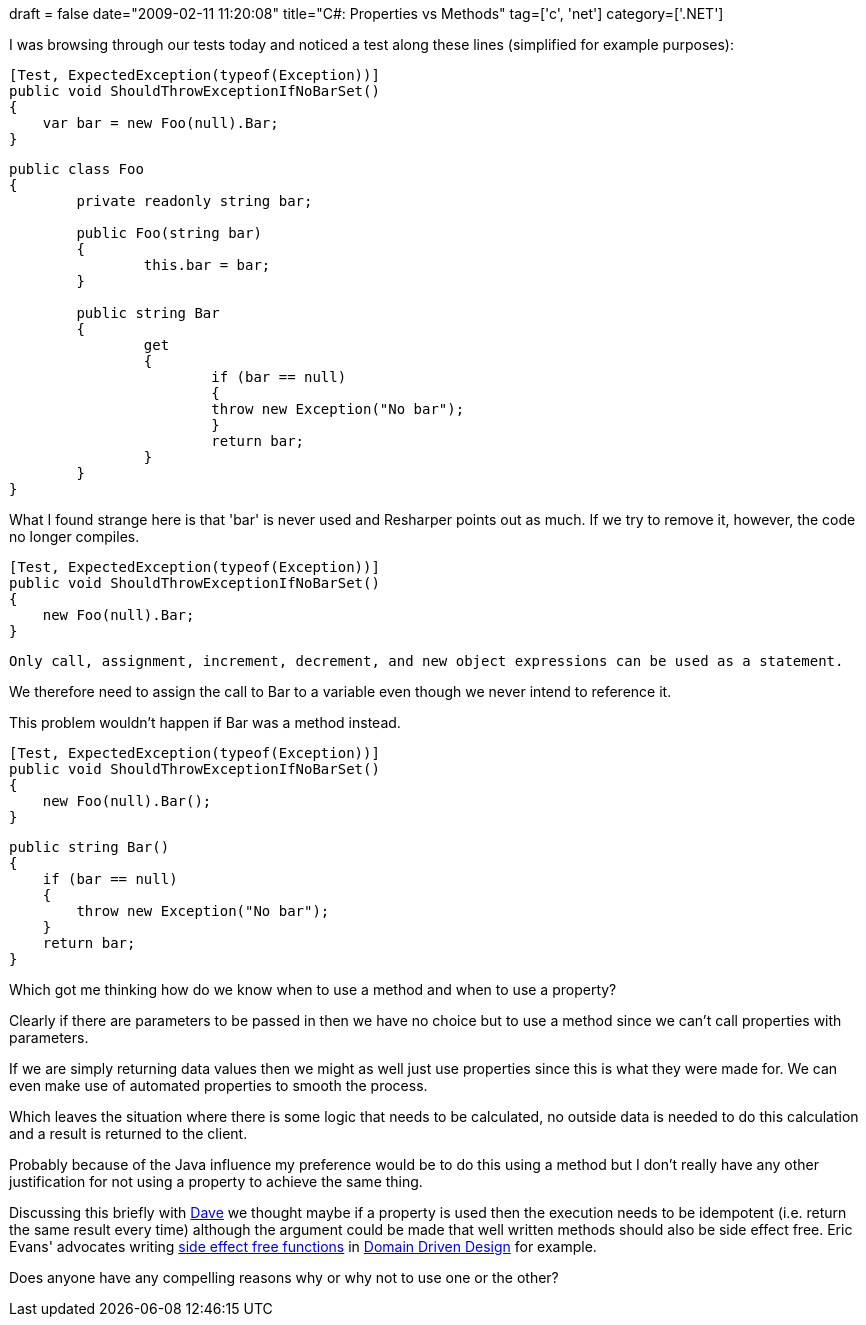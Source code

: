 +++
draft = false
date="2009-02-11 11:20:08"
title="C#: Properties vs Methods"
tag=['c', 'net']
category=['.NET']
+++

I was browsing through our tests today and noticed a test along these lines (simplified for example purposes):

[source,csharp]
----

[Test, ExpectedException(typeof(Exception))]
public void ShouldThrowExceptionIfNoBarSet()
{
    var bar = new Foo(null).Bar;
}
----

[source,csharp]
----

public class Foo
{
	private readonly string bar;

	public Foo(string bar)
	{
    		this.bar = bar;
	}

	public string Bar
	{
    		get
    		{
        		if (bar == null)
        		{
            		throw new Exception("No bar");
        		}
        		return bar;
    		}
	}
}
----

What I found strange here is that 'bar' is never used and Resharper points out as much. If we try to remove it, however, the code no longer compiles.

[source,csharp]
----

[Test, ExpectedException(typeof(Exception))]
public void ShouldThrowExceptionIfNoBarSet()
{
    new Foo(null).Bar;
}
----

[source,text]
----

Only call, assignment, increment, decrement, and new object expressions can be used as a statement.
----

We therefore need to assign the call to Bar to a variable even though we never intend to reference it.

This problem wouldn't happen if Bar was a method instead.

[source,csharp]
----

[Test, ExpectedException(typeof(Exception))]
public void ShouldThrowExceptionIfNoBarSet()
{
    new Foo(null).Bar();
}
----

[source,csharp]
----

public string Bar()
{
    if (bar == null)
    {
        throw new Exception("No bar");
    }
    return bar;
}
----

Which got me thinking how do we know when to use a method and when to use a property?

Clearly if there are parameters to be passed in then we have no choice but to use a method since we can't call properties with parameters.

If we are simply returning data values then we might as well just use properties since this is what they were made for. We can even make use of automated properties to smooth the process.

Which leaves the situation where there is some logic that needs to be calculated, no outside data is needed to do this calculation and a result is returned to the client.

Probably because of the Java influence my preference would be to do this using a method but I don't really have any other justification for not using a property to achieve the same thing.

Discussing this briefly with http://twitter.com/davcamer[Dave] we thought maybe if a property is used then the execution needs to be idempotent (i.e. return the same result every time) although the argument could be made that well written methods should also be side effect free. Eric Evans' advocates writing http://domaindrivendesign.org/discussion/messageboardarchive/SideEffectFreeFunctions.html[side effect free functions] in http://domaindrivendesign.org/[Domain Driven Design] for example.

Does anyone have any compelling reasons why or why not to use one or the other?
